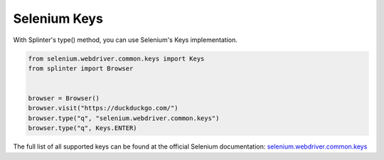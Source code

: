 .. Copyright 2012 splinter authors. All rights reserved.
   Use of this source code is governed by a BSD-style
   license that can be found in the LICENSE file.

.. meta::
    :description: Selenium Keys
    :keywords: splinter, python, tutorial, documentation, selenium integration, selenium keys, keyboard events

+++++++++++++
Selenium Keys
+++++++++++++

With Splinter's type() method, you can use Selenium's Keys implementation.

.. code-block:: python

    from selenium.webdriver.common.keys import Keys
    from splinter import Browser


    browser = Browser()
    browser.visit("https://duckduckgo.com/")
    browser.type("q", "selenium.webdriver.common.keys")
    browser.type("q", Keys.ENTER)

The full list of all supported keys can be found at the official Selenium documentation:
`selenium.webdriver.common.keys <https://seleniumhq.github.io/selenium/docs/api/py/webdriver/selenium.webdriver.common.keys.html>`_
